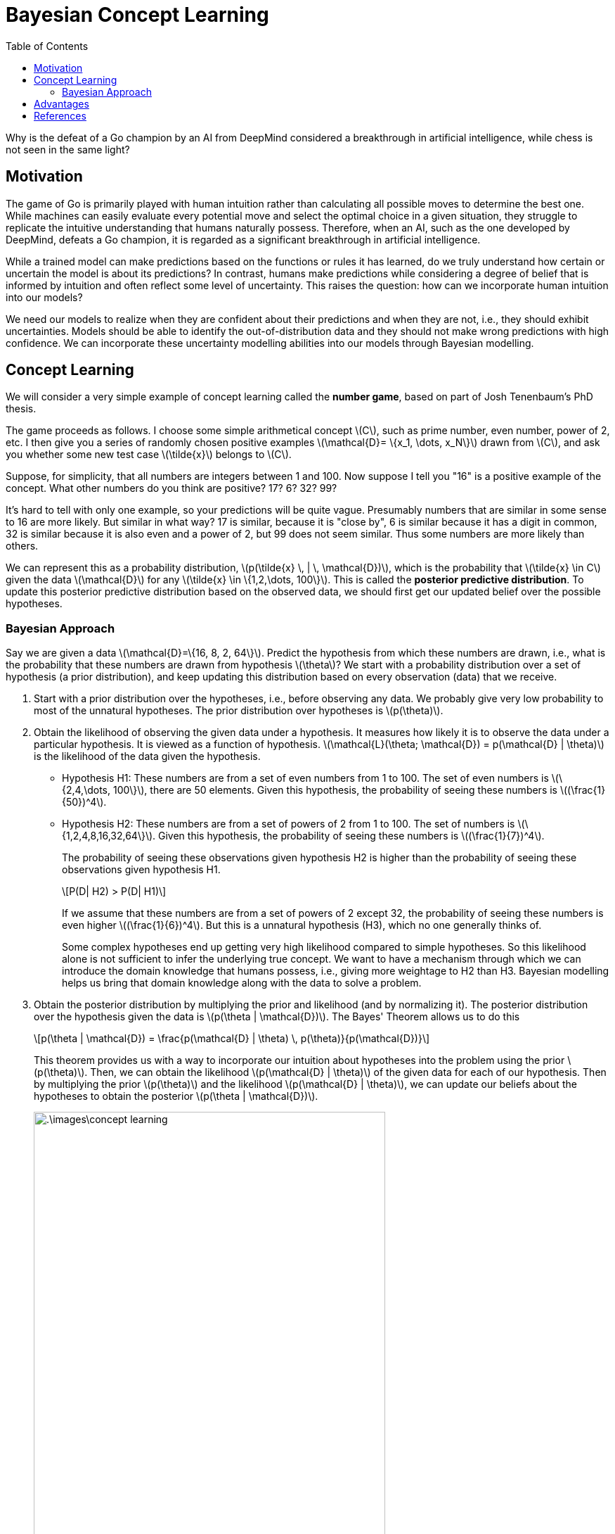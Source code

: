 = Bayesian Concept Learning =
:doctype: book
:stem: latexmath
:eqnums:
:toc:

Why is the defeat of a Go champion by an AI from DeepMind considered a breakthrough in artificial intelligence, while chess is not seen in the same light?

== Motivation ==
The game of Go is primarily played with human intuition rather than calculating all possible moves to determine the best one. While machines can easily evaluate every potential move and select the optimal choice in a given situation, they struggle to replicate the intuitive understanding that humans naturally possess. Therefore, when an AI, such as the one developed by DeepMind, defeats a Go champion, it is regarded as a significant breakthrough in artificial intelligence.

While a trained model can make predictions based on the functions or rules it has learned, do we truly understand how certain or uncertain the model is about its predictions? In contrast, humans make predictions while considering a degree of belief that is informed by intuition and often reflect some level of uncertainty. This raises the question: how can we incorporate human intuition into our models?

We need our models to realize when they are confident about their predictions and when they are not, i.e., they should exhibit uncertainties. Models should be able to identify the out-of-distribution data and they should not make wrong predictions with high confidence. We can incorporate these uncertainty modelling abilities into our models through Bayesian modelling.

== Concept Learning ==
We will consider a very simple example of concept learning called the *number game*, based on part of Josh Tenenbaum's PhD thesis.

The game proceeds as follows. I choose some simple arithmetical concept stem:[C], such as prime number, even number, power of 2, etc. I then give you a series of randomly chosen positive examples stem:[\mathcal{D}= \{x_1, \dots, x_N\}] drawn from stem:[C], and ask you whether some new test case stem:[\tilde{x}] belongs to stem:[C].

Suppose, for simplicity, that all numbers are integers between 1 and 100. Now suppose I tell you "16" is a positive example of the concept. What other numbers do you think are positive? 17? 6? 32? 99?

It's hard to tell with only one example, so your predictions will be quite vague. Presumably numbers that are similar in some sense to 16 are more likely. But similar in what way? 17 is similar, because it is "close by", 6 is similar because it has a digit in common, 32 is similar because it is also even and a power of 2, but 99 does not seem similar. Thus some numbers are more likely than others.

We can represent this as a probability distribution, stem:[p(\tilde{x} \, | \, \mathcal{D})], which is the probability that stem:[\tilde{x} \in C] given the data stem:[\mathcal{D}] for any stem:[\tilde{x} \in \{1,2,\dots, 100\}]. This is called the *posterior predictive distribution*. To update this posterior predictive distribution based on the observed data, we should first get our updated belief over the possible hypotheses.

=== Bayesian Approach ===
Say we are given a data stem:[\mathcal{D}=\{16, 8, 2, 64\}]. Predict the hypothesis from which these numbers are drawn, i.e., what is the probability that these numbers are drawn from hypothesis stem:[\theta]? We start with a probability distribution over a set of hypothesis (a prior distribution), and keep updating this distribution based on every observation (data) that we receive. 

. Start with a prior distribution over the hypotheses, i.e., before observing any data. We probably give very low probability to most of the unnatural hypotheses. The prior distribution over hypotheses is stem:[p(\theta)].

. Obtain the likelihood of observing the given data under a hypothesis. It measures how likely it is to observe the data under a particular hypothesis. It is viewed as a function of hypothesis. stem:[\mathcal{L}(\theta; \mathcal{D}) = p(\mathcal{D} | \theta)] is the likelihood of the data given the hypothesis.
+
* Hypothesis H1: These numbers are from a set of even numbers from 1 to 100. The set of even numbers is stem:[\{2,4,\dots, 100\}], there are 50 elements. Given this hypothesis, the probability of seeing these numbers is stem:[(\frac{1}{50})^4].
+
* Hypothesis H2: These numbers are from a set of powers of 2 from 1 to 100. The set of numbers is stem:[\{1,2,4,8,16,32,64\}]. Given this hypothesis, the probability of seeing these numbers is stem:[(\frac{1}{7})^4].
+
The probability of seeing these observations given hypothesis H2 is higher than the probability of seeing these observations given hypothesis H1.
+
[stem]
++++
P(D| H2) > P(D| H1)
++++
+
If we assume that these numbers are from a set of powers of 2 except 32, the probability of seeing these numbers is even higher stem:[(\frac{1}{6})^4]. But this is a unnatural hypothesis (H3), which no one generally thinks of.
+
Some complex hypotheses end up getting very high likelihood compared to simple hypotheses. So this likelihood alone is not sufficient to infer the underlying true concept. We want to have a mechanism through which we can introduce the domain knowledge that humans possess, i.e., giving more weightage to H2 than H3. Bayesian modelling helps us bring that domain knowledge along with the data to solve a problem.

. Obtain the posterior distribution by multiplying the prior and likelihood (and by normalizing it). The posterior distribution over the hypothesis given the data is stem:[p(\theta | \mathcal{D})]. The Bayes' Theorem allows us to do this
+
[stem]
++++
p(\theta | \mathcal{D}) = \frac{p(\mathcal{D} | \theta) \, p(\theta)}{p(\mathcal{D})}
++++
+
This theorem provides us with a way to incorporate our intuition about hypotheses into the problem using the prior stem:[p(\theta)]. Then, we can obtain the likelihood stem:[p(\mathcal{D} | \theta)] of the given data for each of our hypothesis. Then by multiplying the prior stem:[p(\theta)] and the likelihood stem:[p(\mathcal{D} | \theta)], we can update our beliefs about the hypotheses to obtain the posterior stem:[p(\theta | \mathcal{D})].
+
image::.\images\concept_learning.png[align='center', 500, 800]
+
The prior and posterior are probability distributions. They sum (or integrate) to 1. But the likelihood (the plot in the center) is not a probability distribution.

. Once we have the posterior, we can get the posterior predictive distribution, stem:[p(\tilde{x} \, | \, \mathcal{D})].
+
WARNING: The prior, the likelihood and the posterior are over the parameters/hypotheses. But posterior predictive distribution stem:[p(\tilde{x} \, | \, \mathcal{D})] is over the (future) data points.
+
The posterior predictive distribution might be
+
image::.\images\posterior_predictive.png[align='center', 700, 500]
+
This gives the probability for each stem:[\tilde{x}] belonging to the true concept stem:[C].


== Advantages ==

What does the Bayesian modelling approach help us do? It mainly allows us to

* Incorporate domain knowledge: through prior.
* Model uncertainty: through predictive variance. This also helps us figure out how long in future we can rely on the model and when we should update our model.
* Generalize from small data: Bayesian model averaging prevents overfitting.

* *Bayesian Optimization*: Select the right model from full data: through the evidence or marginal likelihood. In some of the optimization problems, it is costly to compute the objective function and we cannot write it as a function of parameters. One such area is hyperparameter tuning where we find the right model by tuning the hyparameter values. Bayesian optimization helps us find the optimal value of the hyperparameters without trying out a lot of trials.

* *Sequential/Online learning*: by considering posterior as prior and training the model on a new dataset to get a new posterior.

* *Active Learning*: In a supervised learning setup, it allows us to choose a subset of data that provides the most useful information to the model to learn the underlying function, instead of training the model on all the data points. This is called active learning where we actively select the data points to train the model instead of randomly providing the data. We sample more training data points from a region where the model is uncertain about its prediction. To do this, we should know where the model is uncertain and it should exhibit uncertainty modelling abilities.

The advantages are mentioned at a very high level. No worries if you don't get it at the moment. As we progress through the series of articles, we will explore each of these concepts in greater detail.

== References ==
. Murphy, K. P. (2012). Machine learning: A Probabilistic Perspective. MIT Press.
